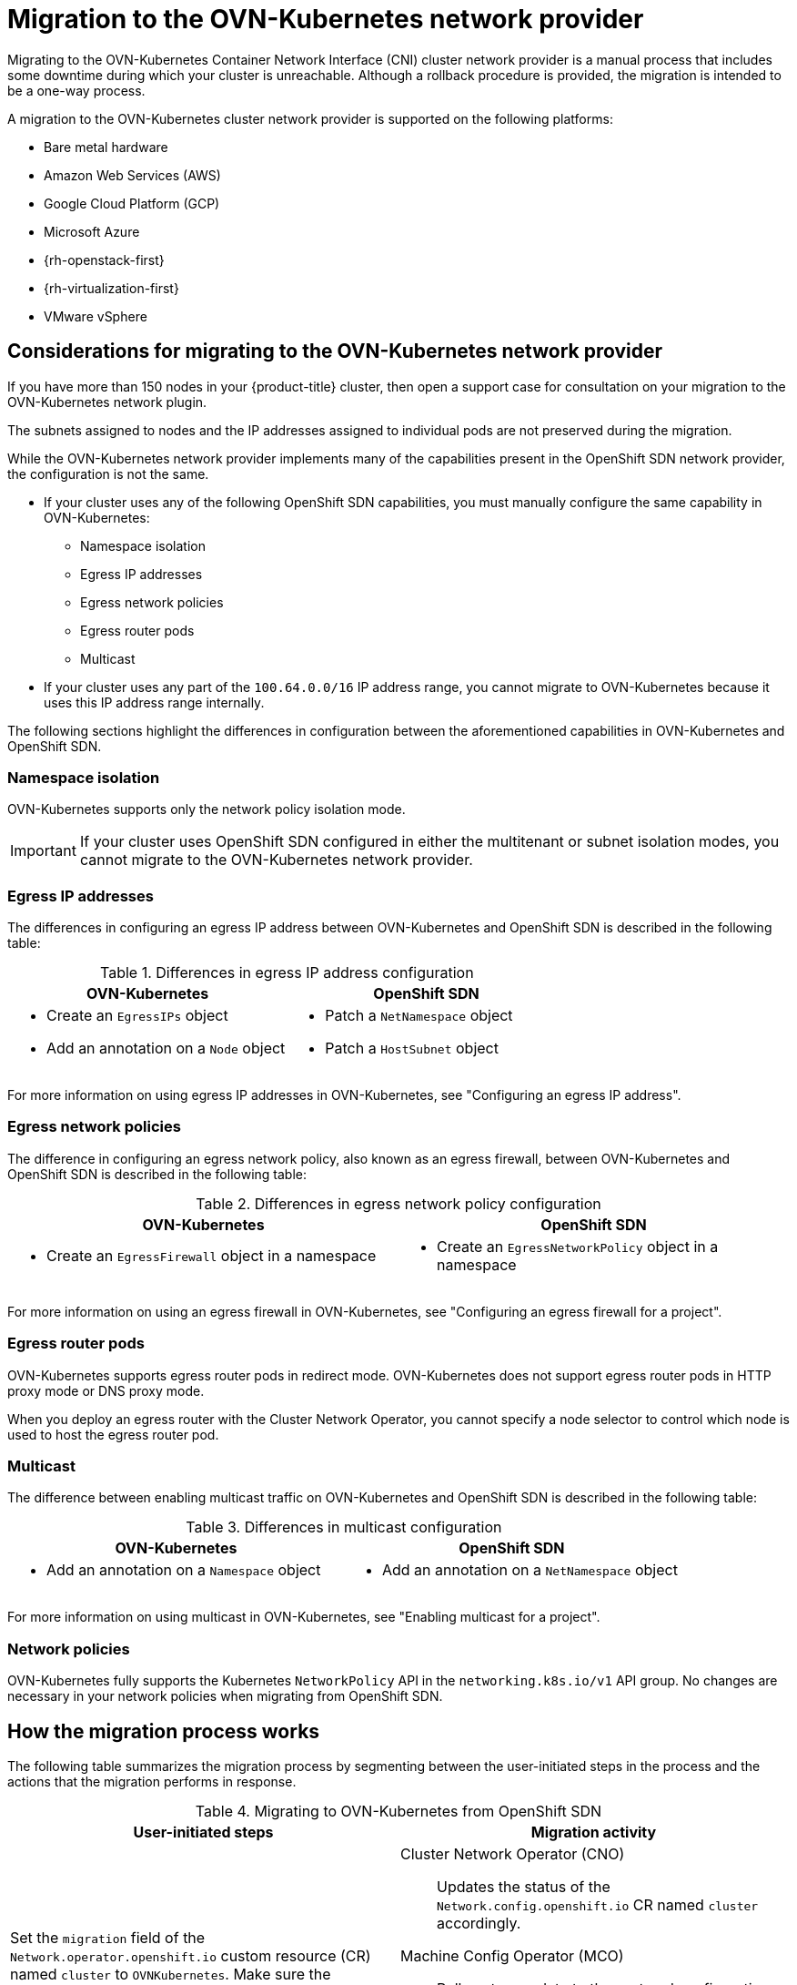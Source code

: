 // Module included in the following assemblies:
//
// * networking/ovn_kubernetes_network_provider/migrate-from-openshift-sdn.adoc

[id="nw-ovn-kubernetes-migration-about_{context}"]
= Migration to the OVN-Kubernetes network provider

Migrating to the OVN-Kubernetes Container Network Interface (CNI) cluster network provider is a manual process that includes some downtime during which your cluster is unreachable. Although a rollback procedure is provided, the migration is intended to be a one-way process.


A migration to the OVN-Kubernetes cluster network provider is supported on the following platforms:

* Bare metal hardware
* Amazon Web Services (AWS)
* Google Cloud Platform (GCP)
* Microsoft Azure
* {rh-openstack-first}
* {rh-virtualization-first}
* VMware vSphere

[id="considerations-migrating-ovn-kubernetes-network-provider_{context}"]
== Considerations for migrating to the OVN-Kubernetes network provider

If you have more than 150 nodes in your {product-title} cluster, then open a support case for consultation on your migration to the OVN-Kubernetes network plugin.

The subnets assigned to nodes and the IP addresses assigned to individual pods are not preserved during the migration.

While the OVN-Kubernetes network provider implements many of the capabilities present in the OpenShift SDN network provider, the configuration is not the same.

* If your cluster uses any of the following OpenShift SDN capabilities, you must manually configure the same capability in OVN-Kubernetes:
+
--
* Namespace isolation
* Egress IP addresses
* Egress network policies
* Egress router pods
* Multicast
--

* If your cluster uses any part of the `100.64.0.0/16` IP address range, you cannot migrate to OVN-Kubernetes because it uses this IP address range internally.

The following sections highlight the differences in configuration between the aforementioned capabilities in OVN-Kubernetes and OpenShift SDN.

[discrete]
[id="namespace-isolation_{context}"]
=== Namespace isolation

OVN-Kubernetes supports only the network policy isolation mode.

[IMPORTANT]
====
If your cluster uses OpenShift SDN configured in either the multitenant or subnet isolation modes, you cannot migrate to the OVN-Kubernetes network provider.
====

[discrete]
[id="egress-ip-addresses_{context}"]
=== Egress IP addresses

The differences in configuring an egress IP address between OVN-Kubernetes and OpenShift SDN is described in the following table:

.Differences in egress IP address configuration
[cols="1a,1a",options="header"]
|===
|OVN-Kubernetes|OpenShift SDN

|
* Create an `EgressIPs` object
* Add an annotation on a `Node` object

|
* Patch a `NetNamespace` object
* Patch a `HostSubnet` object
|===

For more information on using egress IP addresses in OVN-Kubernetes, see "Configuring an egress IP address".

[discrete]
[id="egress-network-policies_{context}"]
=== Egress network policies

The difference in configuring an egress network policy, also known as an egress firewall, between OVN-Kubernetes and OpenShift SDN is described in the following table:

.Differences in egress network policy configuration
[cols="1a,1a",options="header"]
|===
|OVN-Kubernetes|OpenShift SDN

|
* Create an `EgressFirewall` object in a namespace

|
* Create an `EgressNetworkPolicy` object in a namespace
|===

For more information on using an egress firewall in OVN-Kubernetes, see "Configuring an egress firewall for a project".

[discrete]
[id="egress-router-pods_{context}"]
=== Egress router pods

OVN-Kubernetes supports egress router pods in redirect mode. OVN-Kubernetes does not support egress router pods in HTTP proxy mode or DNS proxy mode.

When you deploy an egress router with the Cluster Network Operator, you cannot specify a node selector to control which node is used to host the egress router pod.

[discrete]
[id="multicast_{context}"]
=== Multicast

The difference between enabling multicast traffic on OVN-Kubernetes and OpenShift SDN is described in the following table:

.Differences in multicast configuration
[cols="1a,1a",options="header"]
|===
|OVN-Kubernetes|OpenShift SDN

|
* Add an annotation on a `Namespace` object

|
* Add an annotation on a `NetNamespace` object
|===

For more information on using multicast in OVN-Kubernetes, see "Enabling multicast for a project".

[discrete]
[id="network-policies_{context}"]
=== Network policies

OVN-Kubernetes fully supports the Kubernetes `NetworkPolicy` API in the `networking.k8s.io/v1` API group. No changes are necessary in your network policies when migrating from OpenShift SDN.

[id="how-the-migration-process-works_{context}"]
== How the migration process works

The following table summarizes the migration process by segmenting between the user-initiated steps in the process and the actions that the migration performs in response.

.Migrating to OVN-Kubernetes from OpenShift SDN
[cols="1,1a",options="header"]
|===

|User-initiated steps|Migration activity

|
Set the `migration` field of the `Network.operator.openshift.io` custom resource (CR) named `cluster` to `OVNKubernetes`. Make sure the `migration` field is `null` before setting it to a value.
|
Cluster Network Operator (CNO):: Updates the status of the `Network.config.openshift.io` CR named `cluster` accordingly.
Machine Config Operator (MCO):: Rolls out an update to the systemd configuration necessary for OVN-Kubernetes; The MCO updates a single machine per pool at a time by default, causing the total time the migration takes to increase with the size of the cluster.

|Update the `networkType` field of the `Network.config.openshift.io` CR.
|
CNO:: Performs the following actions:
+
--
* Destroys the OpenShift SDN control plane pods.
* Deploys the OVN-Kubernetes control plane pods.
* Updates the Multus objects to reflect the new cluster network provider.
--

|
Reboot each node in the cluster.
|
Cluster:: As nodes reboot, the cluster assigns IP addresses to pods on the OVN-Kubernetes cluster network.

|===

If a rollback to OpenShift SDN is required, the following table describes the process.

.Performing a rollback to OpenShift SDN
[cols="1,1a",options="header"]
|===

|User-initiated steps|Migration activity

|Suspend the MCO to ensure that it does not interrupt the migration.
|The MCO stops.

|
Set the `migration` field of the `Network.operator.openshift.io` custom resource (CR) named `cluster` to `OpenShiftSDN`. Make sure the `migration` field is `null` before setting it to a value.
|
CNO:: Updates the status of the `Network.config.openshift.io` CR named `cluster` accordingly.

|Update the `networkType` field.
|
CNO:: Performs the following actions:
+
--
* Destroys the OVN-Kubernetes control plane pods.
* Deploys the OpenShift SDN control plane pods.
* Updates the Multus objects to reflect the new cluster network provider.
--

|
Reboot each node in the cluster.
|
Cluster:: As nodes reboot, the cluster assigns IP addresses to pods on the OpenShift-SDN network.

|
Enable the MCO after all nodes in the cluster reboot.
|
MCO:: Rolls out an update to the systemd configuration necessary for OpenShift SDN; The MCO updates a single machine per pool at a time by default, so the total time the migration takes increases with the size of the cluster.

|===
